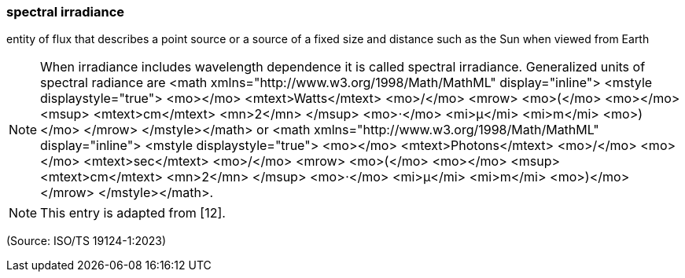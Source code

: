 === spectral irradiance

entity of flux that describes a point source or a source of a fixed size and distance such as the Sun when viewed from Earth

NOTE: When irradiance includes wavelength dependence it is called spectral irradiance. Generalized units of spectral radiance are <math xmlns="http://www.w3.org/1998/Math/MathML" display="inline">  <mstyle displaystyle="true">    <mo></mo>    <mtext>Watts</mtext>    <mo>/</mo>    <mrow>      <mo>(</mo>      <mo></mo>      <msup>        <mtext>cm</mtext>        <mn>2</mn>      </msup>      <mo>&#x22c5;</mo>      <mi>&#x3bc;</mi>      <mi>m</mi>      <mo>)</mo>    </mrow>  </mstyle></math> or <math xmlns="http://www.w3.org/1998/Math/MathML" display="inline">  <mstyle displaystyle="true">    <mo></mo>    <mtext>Photons</mtext>    <mo>/</mo>    <mo></mo>    <mtext>sec</mtext>    <mo>/</mo>    <mrow>      <mo>(</mo>      <mo></mo>      <msup>        <mtext>cm</mtext>        <mn>2</mn>      </msup>      <mo>&#x22c5;</mo>      <mi>&#x3bc;</mi>      <mi>m</mi>      <mo>)</mo>    </mrow>  </mstyle></math>.

NOTE: This entry is adapted from [12].

(Source: ISO/TS 19124-1:2023)

